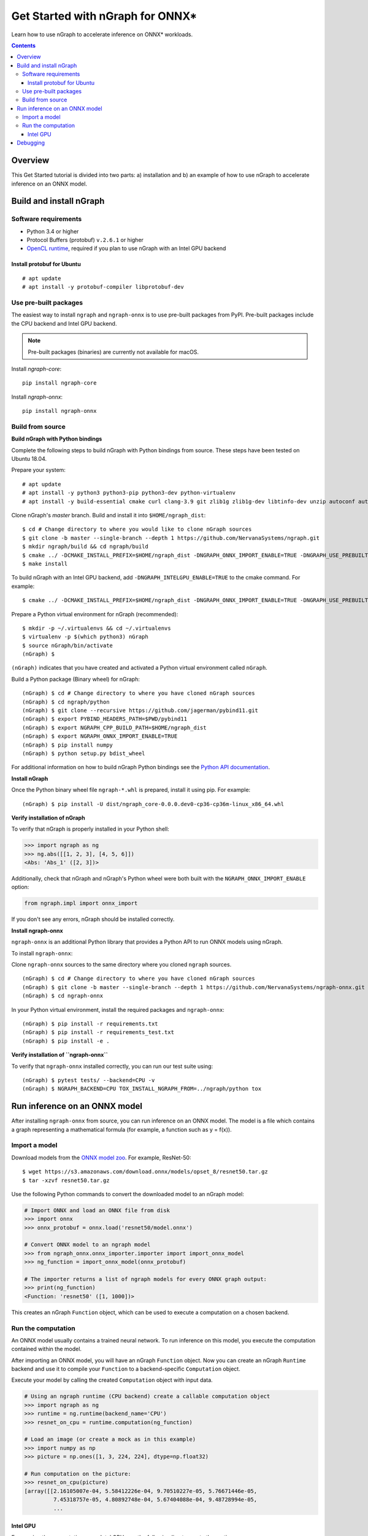 .. _onnx_tutorial:

Get Started with nGraph for ONNX\*
##################################

Learn how to use nGraph to accelerate inference on ONNX\* workloads.

.. contents::

Overview
========

This Get Started tutorial is divided into two parts: a) installation and b)
an example of how to use nGraph to accelerate inference on an ONNX model.

Build and install nGraph
========================

Software requirements
---------------------

- Python 3.4 or higher
- Protocol Buffers (protobuf) ``v.2.6.1`` or higher
- `OpenCL runtime <opencl_drivers_>`_, required if you plan to use nGraph with an Intel GPU backend

Install protobuf for Ubuntu
~~~~~~~~~~~~~~~~~~~~~~~~~~~

::

    # apt update
    # apt install -y protobuf-compiler libprotobuf-dev

Use pre-built packages
----------------------

The easiest way to install ``ngraph`` and ``ngraph-onnx`` is to use pre-built
packages from PyPI. Pre-built packages include the CPU backend and Intel GPU
backend. 

.. note:: Pre-built packages (binaries) are currently not available for macOS.

Install `ngraph-core`:

::

    pip install ngraph-core 

Install `ngraph-onnx`:

::

    pip install ngraph-onnx 

Build from source
-----------------

**Build nGraph with Python bindings**

Complete the following steps to build nGraph with Python bindings from source.
These steps have been tested on Ubuntu 18.04.

Prepare your system:

::

    # apt update
    # apt install -y python3 python3-pip python3-dev python-virtualenv
    # apt install -y build-essential cmake curl clang-3.9 git zlib1g zlib1g-dev libtinfo-dev unzip autoconf automake libtool

Clone nGraph's `master` branch. Build and install it into
``$HOME/ngraph_dist``:

::

    $ cd # Change directory to where you would like to clone nGraph sources
    $ git clone -b master --single-branch --depth 1 https://github.com/NervanaSystems/ngraph.git
    $ mkdir ngraph/build && cd ngraph/build
    $ cmake ../ -DCMAKE_INSTALL_PREFIX=$HOME/ngraph_dist -DNGRAPH_ONNX_IMPORT_ENABLE=TRUE -DNGRAPH_USE_PREBUILT_LLVM=TRUE 
    $ make install

To build nGraph with an Intel GPU backend, add ``-DNGRAPH_INTELGPU_ENABLE=TRUE``
to the cmake command. For example: 

::

    $ cmake ../ -DCMAKE_INSTALL_PREFIX=$HOME/ngraph_dist -DNGRAPH_ONNX_IMPORT_ENABLE=TRUE -DNGRAPH_USE_PREBUILT_LLVM=TRUE -DNGRAPH_INTELGPU_ENABLE=TRUE

Prepare a Python virtual environment for nGraph (recommended):
 
::

    $ mkdir -p ~/.virtualenvs && cd ~/.virtualenvs
    $ virtualenv -p $(which python3) nGraph
    $ source nGraph/bin/activate
    (nGraph) $ 

``(nGraph)`` indicates that you have created and activated a Python virtual 
environment called ``nGraph``.

Build a Python package (Binary wheel) for nGraph:

::

    (nGraph) $ cd # Change directory to where you have cloned nGraph sources
    (nGraph) $ cd ngraph/python
    (nGraph) $ git clone --recursive https://github.com/jagerman/pybind11.git
    (nGraph) $ export PYBIND_HEADERS_PATH=$PWD/pybind11
    (nGraph) $ export NGRAPH_CPP_BUILD_PATH=$HOME/ngraph_dist
    (nGraph) $ export NGRAPH_ONNX_IMPORT_ENABLE=TRUE
    (nGraph) $ pip install numpy
    (nGraph) $ python setup.py bdist_wheel

For additional information on how to build nGraph Python bindings see the
`Python API documentation <python_api_>`_.

**Install nGraph**

Once the Python binary wheel file ``ngraph-*.whl`` is prepared, install it using
pip. For example:

::

    (nGraph) $ pip install -U dist/ngraph_core-0.0.0.dev0-cp36-cp36m-linux_x86_64.whl

**Verify installation of nGraph**

To verify that nGraph is properly installed in your Python shell:

.. code-block:: python

	>>> import ngraph as ng
	>>> ng.abs([[1, 2, 3], [4, 5, 6]])
	<Abs: 'Abs_1' ([2, 3])>

Additionally, check that nGraph and nGraph's Python wheel were
both built with the ``NGRAPH_ONNX_IMPORT_ENABLE`` option:

.. code-block:: python

	from ngraph.impl import onnx_import

If you don't see any errors, nGraph should be installed correctly.

**Install ngraph-onnx**

``ngraph-onnx`` is an additional Python library that provides a Python API to run
ONNX models using nGraph. 

To install ``ngraph-onnx``:

Clone ``ngraph-onnx`` sources to the same directory where you cloned ``ngraph`` 
sources.

::

    (nGraph) $ cd # Change directory to where you have cloned nGraph sources
    (nGraph) $ git clone -b master --single-branch --depth 1 https://github.com/NervanaSystems/ngraph-onnx.git
    (nGraph) $ cd ngraph-onnx

In your Python virtual environment, install the required packages and 
``ngraph-onnx``:

::

    (nGraph) $ pip install -r requirements.txt
    (nGraph) $ pip install -r requirements_test.txt
    (nGraph) $ pip install -e .
 
**Verify installation of ``ngraph-onnx``** 

To verify that ``ngraph-onnx`` installed correctly, you can run our test suite
using:

::

    (nGraph) $ pytest tests/ --backend=CPU -v
    (nGraph) $ NGRAPH_BACKEND=CPU TOX_INSTALL_NGRAPH_FROM=../ngraph/python tox

Run inference on an ONNX model
==============================

After installing ``ngraph-onnx`` from source, you can run inference on an
ONNX model. The model is a file which contains a graph representing a
mathematical formula (for example, a function such as y = f(x)). 

Import a model
--------------

Download models from the `ONNX model zoo <onnx_model_zoo_>`_. For example,
ResNet-50:

::

    $ wget https://s3.amazonaws.com/download.onnx/models/opset_8/resnet50.tar.gz
    $ tar -xzvf resnet50.tar.gz

Use the following Python commands to convert the downloaded model to an
nGraph model:

.. code-block:: python

	# Import ONNX and load an ONNX file from disk
	>>> import onnx
	>>> onnx_protobuf = onnx.load('resnet50/model.onnx')

	# Convert ONNX model to an ngraph model
	>>> from ngraph_onnx.onnx_importer.importer import import_onnx_model
	>>> ng_function = import_onnx_model(onnx_protobuf)

	# The importer returns a list of ngraph models for every ONNX graph output:
	>>> print(ng_function)
	<Function: 'resnet50' ([1, 1000])>

This creates an nGraph ``Function`` object, which can be used to execute a
computation on a chosen backend.

Run the computation
-------------------

An ONNX model usually contains a trained neural network. To run inference on
this model, you execute the computation contained within the model.

After importing an ONNX model, you will have an nGraph ``Function`` object.
Now you can create an nGraph ``Runtime`` backend and use it to compile your
``Function`` to a backend-specific ``Computation`` object.

Execute your model by calling the created ``Computation`` object with input data.

.. code-block:: python

	# Using an ngraph runtime (CPU backend) create a callable computation object
	>>> import ngraph as ng
	>>> runtime = ng.runtime(backend_name='CPU')
	>>> resnet_on_cpu = runtime.computation(ng_function)

	# Load an image (or create a mock as in this example)
	>>> import numpy as np
	>>> picture = np.ones([1, 3, 224, 224], dtype=np.float32)

	# Run computation on the picture:
	>>> resnet_on_cpu(picture)
	[array([[2.16105007e-04, 5.58412226e-04, 9.70510227e-05, 5.76671446e-05,
	         7.45318757e-05, 4.80892748e-04, 5.67404088e-04, 9.48728994e-05,
	         ...

Intel GPU
~~~~~~~~~

For running the computation on an Intel GPU, use the following line to create
the runtime:  

.. code-block:: python

	runtime = ng.runtime(backend_name='INTELGPU')

Debugging
=========

If you encounter any problems with this tutorial, please submit a ticket to our
`issues <issues_>`_ page on GitHub.

.. _onnx_model_zoo: https://github.com/onnx/models
.. _python_api: https://github.com/NervanaSystems/ngraph/blob/master/python/README.md
.. _opencl_drivers: https://software.intel.com/en-us/articles/opencl-drivers
.. _issues: https://github.com/NervanaSystems/ngraph/issues
